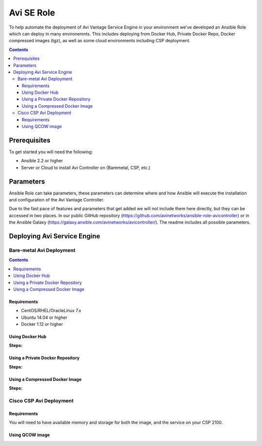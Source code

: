 ############################
Avi SE Role
############################

To help automate the deployment of Avi Vantage Service Engine in your environment we've developed an Ansible Role which can deploy in many environemnts. This includes deploying from Docker Hub, Private Docker Repo, Docker compressed images (tgz), as well as some cloud environments including CSP deployment.

.. contents:: Contents
    :local:
    :depth: 3


************************
Prerequisites
************************

To get started you will need the following:

- Ansible 2.2 or higher
- Server or Cloud to install Avi Controller on (Baremetal, CSP, etc.)


************************
Parameters
************************

Ansible Role can take parameters, these parameters can determine where and how Ansible will execute the installation and configuration of the Avi Vantage Controller.

Due to the fast pace of features and parameters that get added we will not include them here directly, but they can be accessed in two places. In our public GitHub repository (https://github.com/avinetworks/ansible-role-avicontroller) or in the Ansible Galaxy (https://galaxy.ansible.com/avinetworks/avicontroller/). The readme includes all possible parameters.

*****************************
Deploying Avi Service Engine
*****************************

Bare-metal Avi Deployment
=========================

.. contents:: Contents
    :local:
    :depth: 1


Requirements
------------

- CentOS/RHEL/OracleLinux 7.x
- Ubuntu 14.04 or higher
- Docker 1.12 or higher


Using Docker Hub
------------------------

**Steps:**


Using a Private Docker Repository
------------------------------------

**Steps:**


Using a Compressed Docker Image
------------------------------------

**Steps:**


Cisco CSP Avi Deployment
===========================

Requirements
---------------
You will need to have available memory and storage for both the image, and the service on your CSP 2100.


Using QCOW image
-----------------
